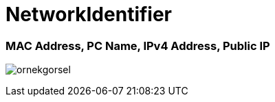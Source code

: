 # NetworkIdentifier

MAC Address, PC Name, IPv4 Address, Public IP
~~~~~~~~~~~~~~~~~~~~~~~~~~~~~~~~~~~~~~~~~~~~

image:http://i.imgur.com/ANDewSv.png[alt="ornekgorsel"]
